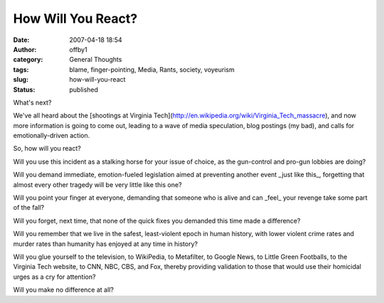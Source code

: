 How Will You React?
###################
:date: 2007-04-18 18:54
:author: offby1
:category: General Thoughts
:tags: blame, finger-pointing, Media, Rants, society, voyeurism
:slug: how-will-you-react
:status: published

What's next?

We've all heard about the [shootings at Virginia
Tech](http://en.wikipedia.org/wiki/Virginia\_Tech\_massacre), and now
more information is going to come out, leading to a wave of media
speculation, blog postings (my bad), and calls for emotionally-driven
action.

So, how will you react?

Will you use this incident as a stalking horse for your issue of choice,
as the gun-control and pro-gun lobbies are doing?

Will you demand immediate, emotion-fueled legislation aimed at
preventing another event \_just like this\_, forgetting that almost
every other tragedy will be very little like this one?

Will you point your finger at everyone, demanding that someone who is
alive and can \_feel\_ your revenge take some part of the fall?

Will you forget, next time, that none of the quick fixes you demanded
this time made a difference?

Will you remember that we live in the safest, least-violent epoch in
human history, with lower violent crime rates and murder rates than
humanity has enjoyed at any time in history?

Will you glue yourself to the television, to WikiPedia, to Metafilter,
to Google News, to Little Green Footballs, to the Virginia Tech website,
to CNN, NBC, CBS, and Fox, thereby providing validation to those that
would use their homicidal urges as a cry for attention?

Will you make no difference at all?
